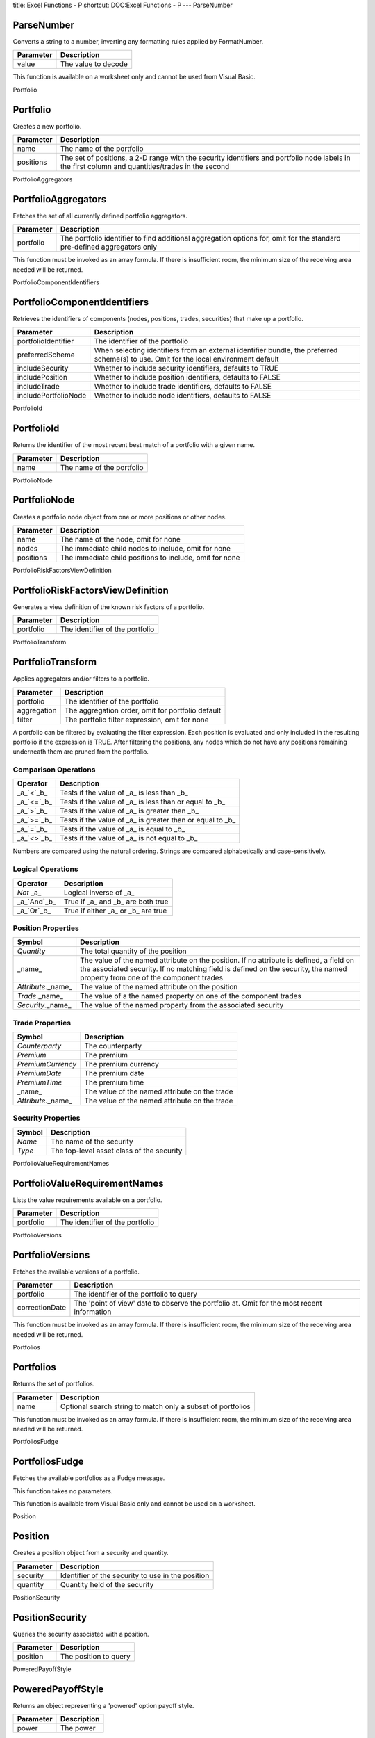 title: Excel Functions - P
shortcut: DOC:Excel Functions - P
---
ParseNumber

...........
ParseNumber
...........


Converts a string to a number, inverting any formatting rules applied by FormatNumber.



+-----------+---------------------+
| Parameter | Description         |
+===========+=====================+
| value     | The value to decode |
+-----------+---------------------+



This function is available on a worksheet only and cannot be used from Visual Basic.

Portfolio

.........
Portfolio
.........


Creates a new portfolio.



+-----------+---------------------------------------------------------------------------------------------------------------------------------------------------+
| Parameter | Description                                                                                                                                       |
+===========+===================================================================================================================================================+
| name      | The name of the portfolio                                                                                                                         |
+-----------+---------------------------------------------------------------------------------------------------------------------------------------------------+
| positions | The set of positions, a 2-D range with the security identifiers and portfolio node labels in the first column and quantities/trades in the second |
+-----------+---------------------------------------------------------------------------------------------------------------------------------------------------+



PortfolioAggregators

....................
PortfolioAggregators
....................


Fetches the set of all currently defined portfolio aggregators.



+-----------+-------------------------------------------------------------------------------------------------------------------------+
| Parameter | Description                                                                                                             |
+===========+=========================================================================================================================+
| portfolio | The portfolio identifier to find additional aggregation options for, omit for the standard pre-defined aggregators only |
+-----------+-------------------------------------------------------------------------------------------------------------------------+



This function must be invoked as an array formula. If there is insufficient room, the minimum size of the receiving area needed will be returned.

PortfolioComponentIdentifiers

.............................
PortfolioComponentIdentifiers
.............................


Retrieves the identifiers of components (nodes, positions, trades, securities) that make up a portfolio.



+----------------------+---------------------------------------------------------------------------------------------------------------------------------------+
| Parameter            | Description                                                                                                                           |
+======================+=======================================================================================================================================+
| portfolioIdentifier  | The identifier of the portfolio                                                                                                       |
+----------------------+---------------------------------------------------------------------------------------------------------------------------------------+
| preferredScheme      | When selecting identifiers from an external identifier bundle, the preferred scheme(s) to use. Omit for the local environment default |
+----------------------+---------------------------------------------------------------------------------------------------------------------------------------+
| includeSecurity      | Whether to include security identifiers, defaults to TRUE                                                                             |
+----------------------+---------------------------------------------------------------------------------------------------------------------------------------+
| includePosition      | Whether to include position identifiers, defaults to FALSE                                                                            |
+----------------------+---------------------------------------------------------------------------------------------------------------------------------------+
| includeTrade         | Whether to include trade identifiers, defaults to FALSE                                                                               |
+----------------------+---------------------------------------------------------------------------------------------------------------------------------------+
| includePortfolioNode | Whether to include node identifiers, defaults to FALSE                                                                                |
+----------------------+---------------------------------------------------------------------------------------------------------------------------------------+



PortfolioId

...........
PortfolioId
...........


Returns the identifier of the most recent best match of a portfolio with a given name.



+-----------+---------------------------+
| Parameter | Description               |
+===========+===========================+
| name      | The name of the portfolio |
+-----------+---------------------------+



PortfolioNode

.............
PortfolioNode
.............


Creates a portfolio node object from one or more positions or other nodes.



+-----------+---------------------------------------------------------+
| Parameter | Description                                             |
+===========+=========================================================+
| name      | The name of the node, omit for none                     |
+-----------+---------------------------------------------------------+
| nodes     | The immediate child nodes to include, omit for none     |
+-----------+---------------------------------------------------------+
| positions | The immediate child positions to include, omit for none |
+-----------+---------------------------------------------------------+



PortfolioRiskFactorsViewDefinition

..................................
PortfolioRiskFactorsViewDefinition
..................................


Generates a view definition of the known risk factors of a portfolio.



+-----------+---------------------------------+
| Parameter | Description                     |
+===========+=================================+
| portfolio | The identifier of the portfolio |
+-----------+---------------------------------+



PortfolioTransform

..................
PortfolioTransform
..................


Applies aggregators and/or filters to a portfolio.



+-------------+---------------------------------------------------+
| Parameter   | Description                                       |
+=============+===================================================+
| portfolio   | The identifier of the portfolio                   |
+-------------+---------------------------------------------------+
| aggregation | The aggregation order, omit for portfolio default |
+-------------+---------------------------------------------------+
| filter      | The portfolio filter expression, omit for none    |
+-------------+---------------------------------------------------+



A portfolio can be filtered by evaluating the filter expression. Each position is evaluated and only included in the resulting portfolio if the expression is TRUE. After filtering the positions, any nodes which do not have any positions remaining underneath them are pruned from the portfolio.

~~~~~~~~~~~~~~~~~~~~~
Comparison Operations
~~~~~~~~~~~~~~~~~~~~~




+--------------+-----------------------------------------------------------+
| Operator     | Description                                               |
+==============+===========================================================+
|  _a_`<`_b_   | Tests if the value of _a_ is less than _b_                |
+--------------+-----------------------------------------------------------+
|  _a_`<=`_b_  | Tests if the value of _a_ is less than or equal to _b_    |
+--------------+-----------------------------------------------------------+
|  _a_`>`_b_   | Tests if the value of _a_ is greater than _b_             |
+--------------+-----------------------------------------------------------+
|  _a_`>=`_b_  | Tests if the value of _a_ is greater than or equal to _b_ |
+--------------+-----------------------------------------------------------+
|  _a_`=`_b_   | Tests if the value of _a_ is equal to _b_                 |
+--------------+-----------------------------------------------------------+
|  _a_`<>`_b_  | Tests if the value of _a_ is not equal to _b_             |
+--------------+-----------------------------------------------------------+



Numbers are compared using the natural ordering. Strings are compared alphabetically and case-sensitively.

~~~~~~~~~~~~~~~~~~
Logical Operations
~~~~~~~~~~~~~~~~~~




+---------------+------------------------------------+
| Operator      | Description                        |
+===============+====================================+
|  `Not` _a_    | Logical inverse of _a_             |
+---------------+------------------------------------+
|  _a_`And`_b_  | True if _a_ and _b_ are both true  |
+---------------+------------------------------------+
|  _a_`Or`_b_   | True if either _a_ or _b_ are true |
+---------------+------------------------------------+



~~~~~~~~~~~~~~~~~~~
Position Properties
~~~~~~~~~~~~~~~~~~~




+----------------------+------------------------------------------------------------------------------------------------------------------------------------------------------------------------------------------------------------------------+
| Symbol               | Description                                                                                                                                                                                                            |
+======================+========================================================================================================================================================================================================================+
|  `Quantity`          | The total quantity of the position                                                                                                                                                                                     |
+----------------------+------------------------------------------------------------------------------------------------------------------------------------------------------------------------------------------------------------------------+
| _name_               | The value of the named attribute on the position. If no attribute is defined, a field on the associated security. If no matching field is defined on the security, the named property from one of the component trades |
+----------------------+------------------------------------------------------------------------------------------------------------------------------------------------------------------------------------------------------------------------+
|  `Attribute`._name_  | The value of the named attribute on the position                                                                                                                                                                       |
+----------------------+------------------------------------------------------------------------------------------------------------------------------------------------------------------------------------------------------------------------+
|  `Trade`._name_      | The value of a the named property on one of the component trades                                                                                                                                                       |
+----------------------+------------------------------------------------------------------------------------------------------------------------------------------------------------------------------------------------------------------------+
|  `Security`._name_   | The value of the named property from the associated security                                                                                                                                                           |
+----------------------+------------------------------------------------------------------------------------------------------------------------------------------------------------------------------------------------------------------------+



~~~~~~~~~~~~~~~~
Trade Properties
~~~~~~~~~~~~~~~~




+----------------------+-----------------------------------------------+
| Symbol               | Description                                   |
+======================+===============================================+
|  `Counterparty`      | The counterparty                              |
+----------------------+-----------------------------------------------+
|  `Premium`           | The premium                                   |
+----------------------+-----------------------------------------------+
|  `PremiumCurrency`   | The premium currency                          |
+----------------------+-----------------------------------------------+
|  `PremiumDate`       | The premium date                              |
+----------------------+-----------------------------------------------+
|  `PremiumTime`       | The premium time                              |
+----------------------+-----------------------------------------------+
| _name_               | The value of the named attribute on the trade |
+----------------------+-----------------------------------------------+
|  `Attribute`._name_  | The value of the named attribute on the trade |
+----------------------+-----------------------------------------------+


~~~~~~~~~~~~~~~~~~~
Security Properties
~~~~~~~~~~~~~~~~~~~




+----------+-------------------------------------------+
| Symbol   | Description                               |
+==========+===========================================+
|  `Name`  | The name of the security                  |
+----------+-------------------------------------------+
|  `Type`  | The top-level asset class of the security |
+----------+-------------------------------------------+



PortfolioValueRequirementNames

..............................
PortfolioValueRequirementNames
..............................


Lists the value requirements available on a portfolio.



+-----------+---------------------------------+
| Parameter | Description                     |
+===========+=================================+
| portfolio | The identifier of the portfolio |
+-----------+---------------------------------+



PortfolioVersions

.................
PortfolioVersions
.................


Fetches the available versions of a portfolio.



+----------------+--------------------------------------------------------------------------------------------+
| Parameter      | Description                                                                                |
+================+============================================================================================+
| portfolio      | The identifier of the portfolio to query                                                   |
+----------------+--------------------------------------------------------------------------------------------+
| correctionDate | The 'point of view' date to observe the portfolio at. Omit for the most recent information |
+----------------+--------------------------------------------------------------------------------------------+



This function must be invoked as an array formula. If there is insufficient room, the minimum size of the receiving area needed will be returned.

Portfolios

..........
Portfolios
..........


Returns the set of portfolios.



+-----------+-------------------------------------------------------------+
| Parameter | Description                                                 |
+===========+=============================================================+
| name      | Optional search string to match only a subset of portfolios |
+-----------+-------------------------------------------------------------+



This function must be invoked as an array formula. If there is insufficient room, the minimum size of the receiving area needed will be returned.

PortfoliosFudge

...............
PortfoliosFudge
...............


Fetches the available portfolios as a Fudge message.

This function takes no parameters.

This function is available from Visual Basic only and cannot be used on a worksheet.

Position

........
Position
........


Creates a position object from a security and quantity.



+-----------+---------------------------------------------------+
| Parameter | Description                                       |
+===========+===================================================+
| security  | Identifier of the security to use in the position |
+-----------+---------------------------------------------------+
| quantity  | Quantity held of the security                     |
+-----------+---------------------------------------------------+



PositionSecurity

................
PositionSecurity
................


Queries the security associated with a position.



+-----------+-----------------------+
| Parameter | Description           |
+===========+=======================+
| position  | The position to query |
+-----------+-----------------------+



PoweredPayoffStyle

..................
PoweredPayoffStyle
..................


Returns an object representing a 'powered' option payoff style.



+-----------+-------------+
| Parameter | Description |
+===========+=============+
| power     | The power   |
+-----------+-------------+



PrimitiveOutputs

................
PrimitiveOutputs
................


Retrieves the details of primitive terminal outputs available from a view.



+---------------------------+-------------------------------------------+
| Parameter                 | Description                               |
+===========================+===========================================+
| name                      | The name of the view definition           |
+---------------------------+-------------------------------------------+
| calculation_configuration | The name of the calculation configuration |
+---------------------------+-------------------------------------------+



This function must be invoked as an array formula. If there is insufficient room, the minimum size of the receiving area needed will be returned.

PrimitiveRequirement

....................
PrimitiveRequirement
....................


Creates a primitive value requirement..



+------------+-------------------------------------+
| Parameter  | Description                         |
+============+=====================================+
| target     | The unique identifier of the target |
+------------+-------------------------------------+
| value_name | The name of the required value      |
+------------+-------------------------------------+



